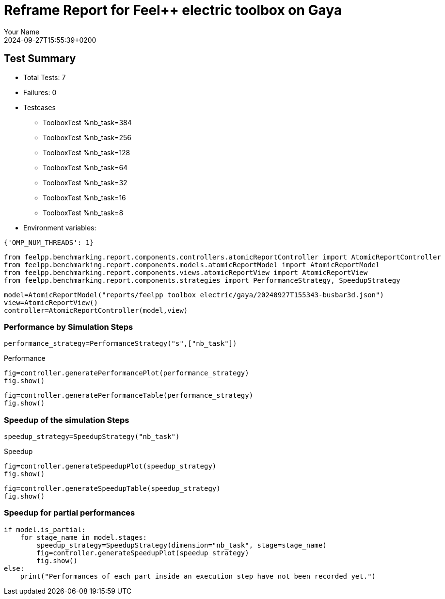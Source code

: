 = Reframe Report for Feel++ electric toolbox on Gaya
:page-plotly: true
:page-jupyter: true
:page-tags: toolbox, catalog
:parent-catalogs: feelpp_toolbox_electric-busbar3d-gaya
:description: Performance report for Gaya on 2024-09-27T15:55:39+0200
:page-illustration: gaya.jpg
:author: Your Name
:revdate: 2024-09-27T15:55:39+0200

== Test Summary

* Total Tests: 7
* Failures: 0
* Testcases
        ** ToolboxTest %nb_task=384
        ** ToolboxTest %nb_task=256
        ** ToolboxTest %nb_task=128
        ** ToolboxTest %nb_task=64
        ** ToolboxTest %nb_task=32
        ** ToolboxTest %nb_task=16
        ** ToolboxTest %nb_task=8
* Environment variables:
[source,json]
----
{'OMP_NUM_THREADS': 1}
----


[%dynamic%close%hide_code,python]
----
from feelpp.benchmarking.report.components.controllers.atomicReportController import AtomicReportController
from feelpp.benchmarking.report.components.models.atomicReportModel import AtomicReportModel
from feelpp.benchmarking.report.components.views.atomicReportView import AtomicReportView
from feelpp.benchmarking.report.components.strategies import PerformanceStrategy, SpeedupStrategy
----

[%dynamic%close%hide_code,python]
----
model=AtomicReportModel("reports/feelpp_toolbox_electric/gaya/20240927T155343-busbar3d.json")
view=AtomicReportView()
controller=AtomicReportController(model,view)
----

=== Performance by Simulation Steps

[%dynamic%hide_code,python]
----
performance_strategy=PerformanceStrategy("s",["nb_task"])
----

.Performance
[%dynamic%open%hide_code%raw,python]
----
fig=controller.generatePerformancePlot(performance_strategy)
fig.show()
----

[%dynamic%open%hide_code%raw,python]
----
fig=controller.generatePerformanceTable(performance_strategy)
fig.show()
----

=== Speedup of the simulation Steps

[%dynamic%hide_code,python]
----
speedup_strategy=SpeedupStrategy("nb_task")
----

.Speedup
[%dynamic%raw%open%hide_code,python]
----
fig=controller.generateSpeedupPlot(speedup_strategy)
fig.show()
----

[%dynamic%raw%open%hide_code,python]
----
fig=controller.generateSpeedupTable(speedup_strategy)
fig.show()
----

=== Speedup for partial performances

[%dynamic%raw%open%hide_code,python]
----
if model.is_partial:
    for stage_name in model.stages:
        speedup_strategy=SpeedupStrategy(dimension="nb_task", stage=stage_name)
        fig=controller.generateSpeedupPlot(speedup_strategy)
        fig.show()
else:
    print("Performances of each part inside an execution step have not been recorded yet.")
----


++++
<style>
details>.title::before, details>.title::after {
    visibility: hidden;
}
</style>
++++